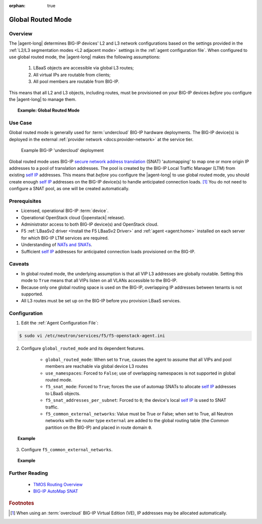 :orphan: true

.. _global-routed-mode:

Global Routed Mode
==================

Overview
--------

The |agent-long| determines BIG-IP devices' L2 and L3 network configurations based on the settings provided in the :ref:`L2/L3 segmentation modes <L2 adjacent mode>` settings in the :ref:`agent configuration file`. When configured to use global routed mode, the |agent-long| makes the following assumptions:

    #. LBaaS objects are accessible via global L3 routes;
    #. All virtual IPs are routable from clients;
    #. All pool members are routable from BIG-IP.

This means that all L2 and L3 objects, including routes, must be provisioned on your BIG-IP devices *before* you configure the |agent-long| to manage them.

.. topic:: Example: Global Routed Mode

    .. figure:: ../media/f5-lbaas-global-routed-mode.png
        :width: 500
        :alt: Global Routed Mode


Use Case
--------

Global routed mode is generally used for :term:`undercloud` BIG-IP hardware deployments. The BIG-IP device(s) is deployed in the external :ref:`provider network <docs:provider-network>` at the service tier.

.. figure:: ../media/big-ip_undercloud.png
    :alt: Undercloud BIG-IP

    Example BIG-IP 'undercloud' deployment

Global routed mode uses BIG-IP `secure network address translation`_ (SNAT) 'automapping' to map one or more origin IP addresses to a pool of translation addresses. The pool is created by the BIG-IP Local Traffic Manager (LTM) from existing `self IP`_ addresses. This means that *before* you configure the |agent-long| to use global routed mode, you should create enough `self IP`_ addresses on the BIG-IP device(s) to handle anticipated connection loads. [#]_ You do not need to configure a SNAT pool, as one will be created automatically.

Prerequisites
-------------

- Licensed, operational BIG-IP :term:`device`.

- Operational OpenStack cloud (|openstack| release).

- Administrator access to both BIG-IP device(s) and OpenStack cloud.

- F5 :ref:`LBaaSv2 driver <Install the F5 LBaaSv2 Driver>` and :ref:`agent <agent:home>` installed on each server for which BIG-IP LTM services are required.

- Understanding of `NATs and SNATs <https://support.f5.com/kb/en-us/products/big-ip_ltm/manuals/product/tmos-routing-administration-12-0-0/8.html#conceptid>`_.

- Sufficient `self IP`_ addresses for anticipated connection loads provisioned on the BIG-IP.


Caveats
-------

- In global routed mode, the underlying assumption is that all VIP L3 addresses are globally routable. Setting this mode to ``True`` means that all VIPs listen on all VLANs accessible to the BIG-IP.

- Because only one global routing space is used on the BIG-IP, overlapping IP addresses between tenants is not supported.

- All L3 routes must be set up on the BIG-IP before you provision LBaaS services.


Configuration
-------------

1. Edit the :ref:`Agent Configuration File`:

.. code-block:: text

    $ sudo vi /etc/neutron/services/f5/f5-openstack-agent.ini

2. Configure ``global_routed_mode`` and its dependent features.

    - ``global_routed_mode``: When set to ``True``, causes the agent to assume that all VIPs and pool members are reachable via global device L3 routes
    - ``use_namespaces``: Forced to ``False``; use of overlapping namespaces is not supported in global routed mode.
    - ``f5_snat_mode``: Forced to ``True``; forces the use of automap SNATs to allocate `self IP`_ addresses to LBaaS objects.
    - ``f5_snat_addresses_per_subnet``: Forced to ``0``; the device's local `self IP`_ is used to SNAT traffic.
    - ``f5_common_external_networks``: Value must be True or False; when set to True, all Neutron networks with the router type ``external`` are added to the global routing table (the `Common` partition on the BIG-IP) and placed in route domain ``0``.

.. topic:: Example

    .. code-block:: text
        :emphasize-lines: 13, 22, 46, 61

        ###############################################################################
        #  L3 Segmentation Mode Settings
        ###############################################################################
        #
        # Global Routed Mode - No L2 or L3 Segmentation on BIG-IP
        #
        # This setting will cause the agent to assume that all VIPs
        # and pool members will be reachable via global device
        # L3 routes, which must be already provisioned on the BIG-IPs.
        #
        ...
        #
        f5_global_routed_mode = True
        #
        # Allow overlapping IP subnets across multiple tenants.
        # This creates route domains on BIG-IP in order to
        # separate the tenant networks.
        #
        # This setting is forced to False if
        # f5_global_routed_mode = True.
        #
        use_namespaces = False
        #
        ...
        #
        ...
        #
        # SNAT Mode and SNAT Address Counts
        #
        # This setting will force the use of SNATs.
        #
        # If this is set to False, a SNAT will not
        # be created (routed mode) and the BIG-IP
        # will attempt to set up a floating self IP
        # as the subnet's default gateway address.
        # and a wild card IP forwarding virtual
        # server will be set up on member's network.
        # Setting this to False will mean Neutron
        # floating self IPs will no longer work
        # if the same BIG-IP device is not being used
        # as the Neutron Router implementation.
        #
        # This setting will be forced to True if
        # f5_global_routed_mode = True.
        #
        f5_snat_mode = True
        #
        # This setting will specify the number of snat
        # addresses to put in a snat pool for each
        # subnet associated with a created local Self IP.
        #
        # Setting to 0 (zero) will set VIPs to AutoMap
        # SNAT and the device's local Self IP will
        # be used to SNAT traffic.
        #
        ...
        #
        # This setting will be forced to 0 (zero) if
        # f5_global_routed_mode = True.
        #
        f5_snat_addresses_per_subnet = 0
        #


3. Configure ``f5_common_external_networks``.

.. topic:: Example

    .. code-block:: text
        :emphasize-lines: 5

        # This setting will cause all networks with
        # the router:external attribute set to True
        # to be created in the Common partition and
        # placed in route domain 0.
        f5_common_external_networks = True
        #


.. seealso::

    * :download:`Sample Agent Configuration file for Global Routed Mode </_static/config_examples/f5-openstack-agent.grm.ini>`


Further Reading
---------------

    * `TMOS Routing Overview <https://support.f5.com/kb/en-us/products/big-ip_ltm/manuals/product/tmos-routing-administration-12-0-0/2.html#conceptid>`_

    * `BIG-IP AutoMap SNAT <https://support.f5.com/kb/en-us/products/big-ip_ltm/manuals/product/tmos-routing-administration-12-0-0/8.html#unique_1573359865>`_


.. rubric:: Footnotes
.. [#] When using an :term:`overcloud` BIG-IP Virtual Edition (VE), IP addresses may be allocated automatically.


.. _secure network address translation: https://support.f5.com/kb/en-us/products/big-ip_ltm/manuals/product/tmos-routing-administration-12-0-0/8.html#unique_427846607
.. _self IP: https://support.f5.com/kb/en-us/products/big-ip_ltm/manuals/product/tmos-routing-administration-12-0-0/6.html#conceptid
.. _client-initiated (inbound) connections: https://support.f5.com/kb/en-us/products/big-ip_ltm/manuals/product/tmos-routing-administration-12-0-0/8.html#unique_847331455
.. _server-initiated (outbound) connections: https://support.f5.com/kb/en-us/products/big-ip_ltm/manuals/product/tmos-routing-administration-12-0-0/8.html#unique_1804816887

